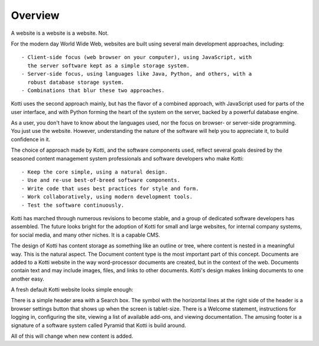 ========
Overview
========

A website is a website is a website. Not.

For the modern day World Wide Web, websites are built using several main
development approaches, including::

    - Client-side focus (web browser on your computer), using JavaScript, with
      the server software kept as a simple storage system.
    - Server-side focus, using languages like Java, Python, and others, with a
      robust database storage system.
    - Combinations that blur these two approaches.

Kotti uses the second approach mainly, but has the flavor of a combined
approach, with JavaScript used for parts of the user interface, and with Python
forming the heart of the system on the server, backed by a powerful database
engine.

As a user, you don't have to know about the languages used, nor the focus on
browser- or server-side programming. You just use the website. However,
understanding the nature of the software will help you to appreciate it, to
build confidence in it.

The choice of approach made by Kotti, and the software components used, reflect
several goals desired by the seasoned content management system professionals
and software developers who make Kotti::

    - Keep the core simple, using a natural design.
    - Use and re-use best-of-breed software components.
    - Write code that uses best practices for style and form.
    - Work collaboratively, using modern development tools.
    - Test the software continuously.

Kotti has marched through numerous revisions to become stable, and a group of
dedicated software developers has assembled. The future looks bright for the
adoption of Kotti for small and large websites, for internal company systems,
for social media, and many other niches. It is a capable CMS.

The design of Kotti has content storage as something like an outline or tree,
where content is nested in a meaningful way.  This is the natural aspect. The
Document content type is the most important part of this concept. Documents are
added to a Kotti website in the way word-processor documents are created, but
in the context of the web. Documents contain text and may include images,
files, and links to other documents.  Kotti's design makes linking documents to
one another easy.

A fresh default Kotti website looks simple enough:

.. Image:: ../images/not_logged_in.png

There is a simple header area with a Search box. The symbol with the horizontal
lines at the right side of the header is a browser settings button that shows
up when the screen is tablet-size. There is a Welcome statement, instructions
for logging in, configuring the site, viewing a list of available add-ons, and
viewing documentation. The amusing footer is a signature of a software system
called Pyramid that Kotti is build around.

All of this will change when new content is added.
